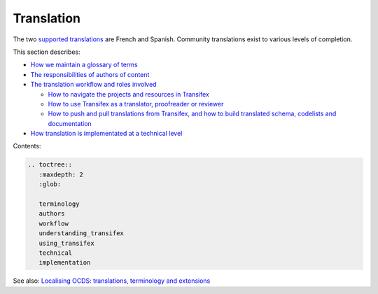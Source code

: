 Translation
===========

The two `supported translations <https://docs.google.com/document/d/1GLwWTpgDDkKmMr1hZE4D75LI8VQtFiD0VA7TF_FvY_Q/edit>`__ are French and Spanish. Community translations exist to various levels of completion.

This section describes:

-  `How we maintain a glossary of terms <terminology>`__
-  `The responsibilities of authors of content <authors>`__
-  `The translation workflow and roles involved <workflow>`__

   -  `How to navigate the projects and resources in Transifex <understanding_transifex>`__
   -  `How to use Transifex as a translator, proofreader or reviewer <using_transifex>`__
   -  `How to push and pull translations from Transifex, and how to build translated schema, codelists and documentation <technical>`__

-  `How translation is implementated at a technical level <implementation>`__

Contents:

.. code:: eval_rst

   .. toctree::
      :maxdepth: 2
      :glob:

      terminology
      authors
      workflow
      understanding_transifex
      using_transifex
      technical
      implementation

See also: `Localising OCDS: translations, terminology and extensions <https://www.open-contracting.org/2016/07/26/localising-ocds-translations-terminology-extensions/>`__
